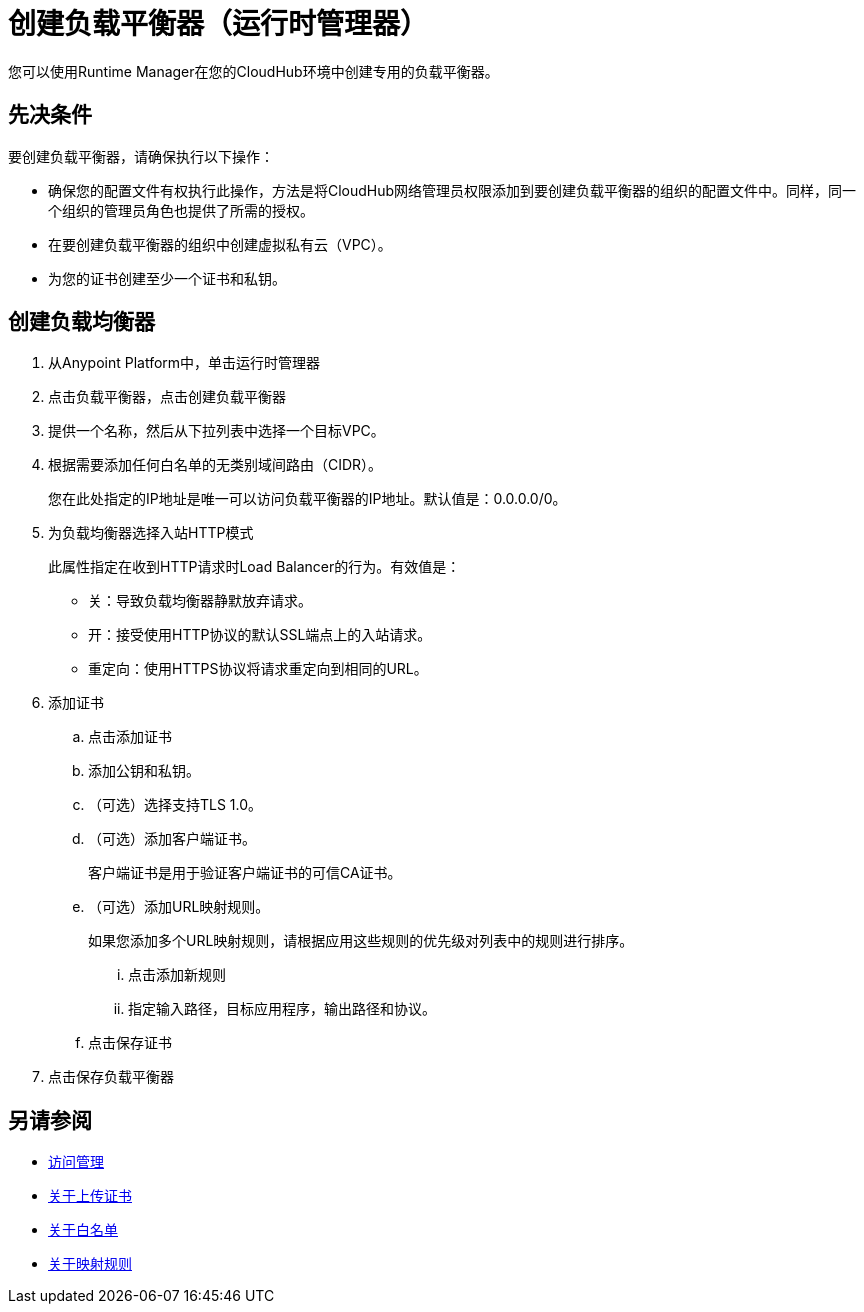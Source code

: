 = 创建负载平衡器（运行时管理器）

您可以使用Runtime Manager在您的CloudHub环境中创建专用的负载平衡器。


== 先决条件

要创建负载平衡器，请确保执行以下操作：

* 确保您的配置文件有权执行此操作，方法是将CloudHub网络管理员权限添加到要创建负载平衡器的组织的配置文件中。同样，同一个组织的管理员角色也提供了所需的授权。
* 在要创建负载平衡器的组织中创建虚拟私有云（VPC）。
* 为您的证书创建至少一个证书和私钥。

== 创建负载均衡器

. 从Anypoint Platform中，单击运行时管理器

. 点击负载平衡器，点击创建负载平衡器

. 提供一个名称，然后从下拉列表中选择一个目标VPC。

. 根据需要添加任何白名单的无类别域间路由（CIDR）。
+
您在此处指定的IP地址是唯一可以访问负载平衡器的IP地址。默认值是：0.0.0.0/0。

. 为负载均衡器选择入站HTTP模式
+
此属性指定在收到HTTP请求时Load Balancer的行为。有效值是：
+
* 关：导致负载均衡器静默放弃请求。
* 开：接受使用HTTP协议的默认SSL端点上的入站请求。
* 重定向：使用HTTPS协议将请求重定向到相同的URL。

. 添加证书

.. 点击添加证书
.. 添加公钥和私钥。
.. （可选）选择支持TLS 1.0。
.. （可选）添加客户端证书。
+
客户端证书是用于验证客户端证书的可信CA证书。

.. （可选）添加URL映射规则。
+
如果您添加多个URL映射规则，请根据应用这些规则的优先级对列表中的规则进行排序。

... 点击添加新规则
... 指定输入路径，目标应用程序，输出路径和协议。

.. 点击保存证书

. 点击保存负载平衡器

== 另请参阅

*  link:/access-management/[访问管理]
*  link:/runtime-manager/lb-cert-upload[关于上传证书]
*  link:/runtime-manager/lb-whitelists[关于白名单]
*  link:/runtime-manager/lb-mapping-rules[关于映射规则]
